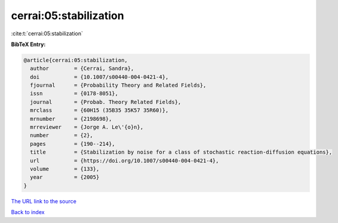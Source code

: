 cerrai:05:stabilization
=======================

:cite:t:`cerrai:05:stabilization`

**BibTeX Entry:**

.. code-block:: bibtex

   @article{cerrai:05:stabilization,
     author        = {Cerrai, Sandra},
     doi           = {10.1007/s00440-004-0421-4},
     fjournal      = {Probability Theory and Related Fields},
     issn          = {0178-8051},
     journal       = {Probab. Theory Related Fields},
     mrclass       = {60H15 (35B35 35K57 35R60)},
     mrnumber      = {2198698},
     mrreviewer    = {Jorge A. Le\'{o}n},
     number        = {2},
     pages         = {190--214},
     title         = {Stabilization by noise for a class of stochastic reaction-diffusion equations},
     url           = {https://doi.org/10.1007/s00440-004-0421-4},
     volume        = {133},
     year          = {2005}
   }
`The URL link to the source <https://doi.org/10.1007/s00440-004-0421-4>`_


`Back to index <../By-Cite-Keys.html>`_
